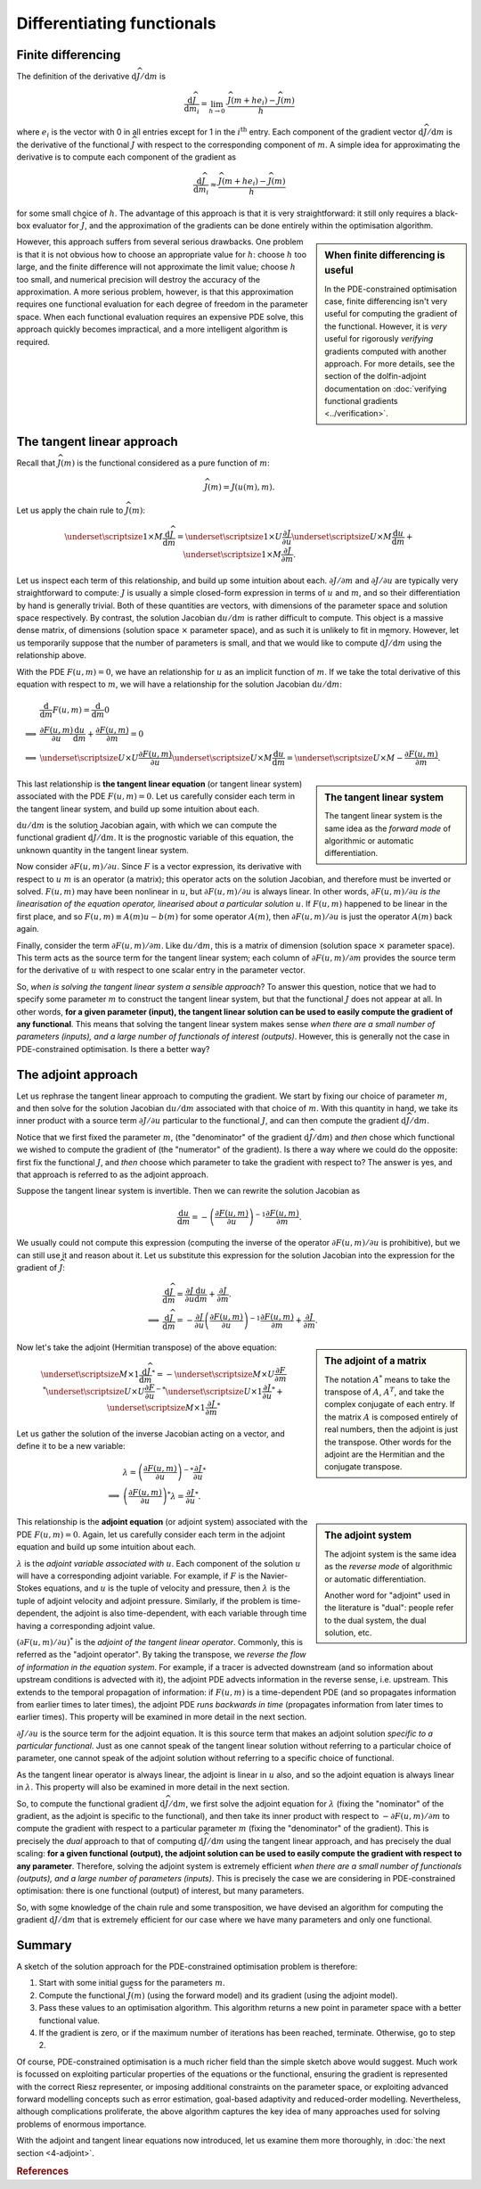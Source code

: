 ===========================
Differentiating functionals
===========================

*******************
Finite differencing
*******************

The definition of the derivative
:math:`\mathrm{d}\widehat{J}/\mathrm{d}m` is

.. math::

  \frac{\mathrm{d}\widehat{J}}{\mathrm{d}m_i} = \lim_{h \rightarrow 0} \ \frac{\widehat{J}(m + he_i) - \widehat{J}(m)}{h}

where :math:`e_i` is the vector with 0 in all entries except for 1 in
the :math:`i^{\mathrm{th}}` entry.  Each component of the gradient
vector :math:`\mathrm{d}\widehat{J}/\mathrm{d}m` is the derivative of
the functional :math:`\widehat{J}` with respect to the corresponding
component of :math:`m`. A simple idea for approximating the derivative
is to compute each component of the gradient as

.. math::

  \frac{\mathrm{d}\widehat{J}}{\mathrm{d}m_i} \approx \frac{\widehat{J}(m + he_i) - \widehat{J}(m)}{h}

for some small choice of :math:`h`. The advantage of this approach is
that it is very straightforward: it still only requires a black-box
evaluator for :math:`\widehat{J}`, and the approximation of the
gradients can be done entirely within the optimisation algorithm.

.. sidebar:: When finite differencing is useful

  In the PDE-constrained optimisation case, finite differencing isn't
  very useful for computing the gradient of the functional. However,
  it is *very* useful for rigorously *verifying* gradients computed
  with another approach. For more details, see the section of the
  dolfin-adjoint documentation on :doc:`verifying functional gradients
  <../verification>`.


However, this approach suffers from several serious drawbacks. One
problem is that it is not obvious how to choose an appropriate value
for :math:`h`: choose :math:`h` too large, and the finite difference
will not approximate the limit value; choose :math:`h` too small, and
numerical precision will destroy the accuracy of the approximation. A
more serious problem, however, is that this approximation requires one
functional evaluation for each degree of freedom in the parameter
space.  When each functional evaluation requires an expensive PDE
solve, this approach quickly becomes impractical, and a more
intelligent algorithm is required.

***************************
The tangent linear approach
***************************

Recall that :math:`\widehat{J}(m)` is the functional considered as a
pure function of :math:`m`:

.. math::

  \widehat{J}(m) = J(u(m), m).

Let us apply the chain rule to :math:`\widehat{J}(m)`:

.. math::

  \underset{\scriptsize{1 \times M}}{\frac{\mathrm{d}\widehat{J}}{\mathrm{d}m}} = 
  \underset{\scriptsize{1 \times U}}{\frac{\partial J}{\partial u}} 
  \underset{\scriptsize{U \times M}}{\frac{\mathrm{d}u}{\mathrm{d}m}} + 
  \underset{\scriptsize{1 \times M}}{\frac{\partial J}{\partial m}}.

Let us inspect each term of this relationship, and build up some
intuition about each.  :math:`{\partial J}/{\partial m}` and
:math:`{\partial J}/{\partial u}` are typically very straightforward
to compute: :math:`J` is usually a simple closed-form expression in
terms of :math:`u` and :math:`m`, and so their differentiation by hand
is generally trivial. Both of these quantities are vectors, with
dimensions of the parameter space and solution space respectively. By
contrast, the solution Jacobian :math:`{\mathrm{d}u}/{\mathrm{d}m}` is
rather difficult to compute.  This object is a massive dense matrix,
of dimensions (solution space :math:`\times` parameter space), and as
such it is unlikely to fit in memory. However, let us temporarily
suppose that the number of parameters is small, and that we would like
to compute :math:`{\mathrm{d}\widehat{J}}/{\mathrm{d}m}` using the
relationship above.

With the PDE :math:`F(u, m) = 0`, we have an relationship for
:math:`u` as an implicit function of :math:`m`.  If we take the total
derivative of this equation with respect to :math:`m`, we will have a
relationship for the solution Jacobian
:math:`{\mathrm{d}u}/{\mathrm{d}m}`:

.. math::

  & \frac{\mathrm{d}}{\mathrm{d}m} F(u, m) = \frac{\mathrm{d}}{\mathrm{d}m} 0 \\
  \implies & \frac{\partial F(u, m)}{\partial u} \frac{\mathrm{d}u}{\mathrm{d}m} + \frac{\partial F(u, m)}{\partial m} = 0 \\
  \implies & 
  \underset{\scriptsize{U \times U}}{\frac{\partial F(u, m)}{\partial u}}
  \underset{\scriptsize{U \times M}}{\frac{\mathrm{d}u}{\mathrm{d}m}} = 
  \underset{\scriptsize{U \times M}}{-\frac{\partial F(u, m)}{\partial m}}.

.. sidebar:: The tangent linear system

  The tangent linear system is the same idea as the *forward mode* of
  algorithmic or automatic differentiation.

This last relationship is **the tangent linear equation** (or tangent
linear system) associated with the PDE :math:`F(u, m) = 0`. Let us
carefully consider each term in the tangent linear system, and build
up some intuition about each.

:math:`{\mathrm{d}u}/{\mathrm{d}m}` is the solution Jacobian again,
with which we can compute the functional gradient
:math:`{\mathrm{d}\widehat{J}}/{\mathrm{d}m}`. It is the prognostic
variable of this equation, the unknown quantity in the tangent linear
system.

Now consider :math:`{\partial F(u, m)}/{\partial u}`. Since :math:`F`
is a vector expression, its derivative with respect to :math:`u`
:math:`m` is an operator (a matrix); this operator acts on the
solution Jacobian, and therefore must be inverted or
solved. :math:`F(u, m)` may have been nonlinear in :math:`u`, but
:math:`{\partial F(u, m)}/{\partial u}` is always linear. In other
words, :math:`{\partial F(u, m)}/{\partial u}` *is the linearisation
of the equation operator, linearised about a particular solution*
:math:`u`. If :math:`F(u, m)` happened to be linear in the first
place, and so :math:`F(u, m) \equiv A(m)u - b(m)` for some operator
:math:`A(m)`, then :math:`{\partial F(u, m)}/{\partial u}` is just the
operator :math:`A(m)` back again.

Finally, consider the term :math:`{\partial F(u, m)}/{\partial
m}`. Like :math:`{\mathrm{d}u}/{\mathrm{d}m}`, this is a matrix of
dimension (solution space :math:`\times` parameter space). This term
acts as the source term for the tangent linear system; each column of
:math:`{\partial F(u, m)}/{\partial m}` provides the source term for
the derivative of :math:`u` with respect to one scalar entry in the
parameter vector.

So, *when is solving the tangent linear system a sensible approach*?
To answer this question, notice that we had to specify some parameter
:math:`m` to construct the tangent linear system, but that the
functional :math:`J` does not appear at all.  In other words, **for a
given parameter (input), the tangent linear solution can be used to
easily compute the gradient of any functional**. This means that
solving the tangent linear system makes sense *when there are a small
number of parameters (inputs), and a large number of functionals of
interest (outputs)*. However, this is generally not the case in
PDE-constrained optimisation. Is there a better way?

********************
The adjoint approach
********************

Let us rephrase the tangent linear approach to computing the
gradient. We start by fixing our choice of parameter :math:`m`, and
then solve for the solution Jacobian
:math:`{\mathrm{d}u}/{\mathrm{d}m}` associated with that choice of
:math:`m`. With this quantity in hand, we take its inner product with
a source term :math:`{\partial J}/{\partial u}` particular to the
functional :math:`J`, and can then compute the gradient
:math:`{\mathrm{d}\widehat{J}}/{\mathrm{d}m}`.

Notice that we first fixed the parameter :math:`m`, (the "denominator"
of the gradient :math:`{\mathrm{d}\widehat{J}}/{\mathrm{d}m}`) and
*then* chose which functional we wished to compute the gradient of
(the "numerator" of the gradient). Is there a way where we could do
the opposite: first fix the functional :math:`J`, and *then* choose
which parameter to take the gradient with respect to? The answer is
yes, and that approach is referred to as the adjoint approach.

Suppose the tangent linear system is invertible. Then we can rewrite
the solution Jacobian as

.. math::

  \frac{\mathrm{d}u}{\mathrm{d}m} = - \left(\frac{\partial F(u, m)}{\partial u}\right)^{-1}
  \frac{\partial F(u, m)}{\partial m}.

We usually could not compute this expression (computing the inverse of
the operator :math:`{\partial F(u, m)}/{\partial u}` is prohibitive),
but we can still use it and reason about it. Let us substitute this
expression for the solution Jacobian into the expression for the
gradient of :math:`\widehat{J}`:

.. math::

  & \frac{\mathrm{d}\widehat{J}}{\mathrm{d}m} = \frac{\partial J}{\partial u} \frac{\mathrm{d}u}{\mathrm{d}m} + \frac{\partial J}{\partial m}.\\
  \implies & \frac{\mathrm{d}\widehat{J}}{\mathrm{d}m} = - \frac{\partial J}{\partial u} \left(\frac{\partial F(u, m)}{\partial u}\right)^{-1} \frac{\partial F(u, m)}{\partial m} + \frac{\partial J}{\partial m}.

.. sidebar:: The adjoint of a matrix

  The notation :math:`A^*` means to take the transpose of :math:`A`,
  :math:`A^T`, and take the complex conjugate of each entry. If the
  matrix :math:`A` is composed entirely of real numbers, then the
  adjoint is just the transpose. Other words for the adjoint are the
  Hermitian and the conjugate transpose.

Now let's take the adjoint (Hermitian transpose) of the above equation:

.. math::

  \underset{\scriptsize{M \times 1}}{\frac{\mathrm{d}\widehat{J}}{\mathrm{d}m}^*} = 
    -\underset{\scriptsize{M \times U}}{\frac{\partial F}{\partial m}^*}
    \underset{\scriptsize{U \times U}}{\frac{\partial F}{\partial u}^{-*}}
    \underset{\scriptsize{U \times 1}}{\frac{\partial J}{\partial u}^{*}}
    +
    \underset{\scriptsize{M \times 1}}{\frac{\partial J}{\partial m}^*}

Let us gather the solution of the inverse Jacobian acting on a vector, and define it
to be a new variable:

.. math::

  & \lambda = \left(\frac{\partial F(u, m)}{\partial u}\right)^{-*} \frac{\partial J}{\partial u}^* \\
  \implies & \left(\frac{\partial F(u, m)}{\partial u}\right)^{*} \lambda = \frac{\partial J}{\partial u}^*.

.. sidebar:: The adjoint system

  The adjoint system is the same idea as the *reverse mode* of
  algorithmic or automatic differentiation.

  Another word for "adjoint" used in the literature is "dual": people
  refer to the dual system, the dual solution, etc.

This relationship is the **adjoint equation** (or adjoint system)
associated with the PDE :math:`F(u, m) = 0`. Again, let us carefully
consider each term in the adjoint equation and build up some intuition
about each.

:math:`\lambda` is the *adjoint variable associated with*
:math:`u`. Each component of the solution :math:`u` will have a
corresponding adjoint variable. For example, if :math:`F` is the
Navier-Stokes equations, and :math:`u` is the tuple of velocity and
pressure, then :math:`\lambda` is the tuple of adjoint velocity and
adjoint pressure. Similarly, if the problem is time-dependent, the
adjoint is also time-dependent, with each variable through time having
a corresponding adjoint value.

:math:`\left({\partial F(u, m)}/{\partial u}\right)^{*}` is the
*adjoint of the tangent linear operator*. Commonly, this is referred
as the "adjoint operator". By taking the transpose, we *reverse the
flow of information in the equation system*. For example, if a tracer
is advected downstream (and so information about upstream conditions
is advected with it), the adjoint PDE advects information in the
reverse sense, i.e. upstream. This extends to the temporal propagation
of information: if :math:`F(u, m)` is a time-dependent PDE (and so
propagates information from earlier times to later times), the adjoint
PDE *runs backwards in time* (propagates information from later times
to earlier times). This property will be examined in more detail in
the next section.

:math:`{\partial J}/{\partial u}` is the source term for the adjoint
equation. It is this source term that makes an adjoint solution
*specific to a particular functional*. Just as one cannot speak of the
tangent linear solution without referring to a particular choice of
parameter, one cannot speak of the adjoint solution without referring
to a specific choice of functional.

As the tangent linear operator is always linear, the adjoint is linear
in :math:`u` also, and so the adjoint equation is always linear in
:math:`\lambda`. This property will also be examined in more detail in
the next section.

So, to compute the functional gradient
:math:`{\mathrm{d}\widehat{J}}/{\mathrm{d}m}`, we first solve the
adjoint equation for :math:`\lambda` (fixing the "nominator" of the
gradient, as the adjoint is specific to the functional), and then take
its inner product with respect to :math:`-{\partial F(u, m)}/{\partial
m}` to compute the gradient with respect to a particular parameter
:math:`m` (fixing the "denominator" of the gradient). This is
precisely the *dual* approach to that of computing
:math:`{\mathrm{d}\widehat{J}}/{\mathrm{d}m}` using the tangent linear
approach, and has precisely the dual scaling: **for a given functional
(output), the adjoint solution can be used to easily compute the
gradient with respect to any parameter**. Therefore, solving the
adjoint system is extremely efficient *when there are a small number
of functionals (outputs), and a large number of parameters
(inputs)*. This is precisely the case we are considering in
PDE-constrained optimisation: there is one functional (output) of
interest, but many parameters.

So, with some knowledge of the chain rule and some transposition,
we have devised an algorithm for computing the gradient
:math:`{\mathrm{d}\widehat{J}}/{\mathrm{d}m}` that is extremely
efficient for our case where we have many parameters and only one
functional.

*******
Summary
*******

A sketch of the solution approach for the PDE-constrained optimisation
problem is therefore:

1. Start with some initial guess for the parameters :math:`m`.
2. Compute the functional :math:`\widehat{J}(m)` (using the forward model) and its gradient (using the adjoint model).
3. Pass these values to an optimisation algorithm.
   This algorithm returns a new point in parameter space with a better functional value.
4. If the gradient is zero, or if the maximum number of iterations has been reached, terminate. Otherwise, go to step 2.

Of course, PDE-constrained optimisation is a much richer field than
the simple sketch above would suggest.  Much work is focussed on
exploiting particular properties of the equations or the functional,
ensuring the gradient is represented with the correct Riesz representer,
or imposing additional constraints on the parameter space, or
exploiting advanced forward modelling concepts such as error
estimation, goal-based adaptivity and reduced-order
modelling. Nevertheless, although complications proliferate, the above
algorithm captures the key idea of many approaches used for solving
problems of enormous importance.

With the adjoint and tangent linear equations now introduced, let us
examine them more thoroughly, in :doc:`the next section <4-adjoint>`.

.. rubric:: References

.. bibliography:: 3-gradients.bib
   :cited:
   :labelprefix: 3M-

